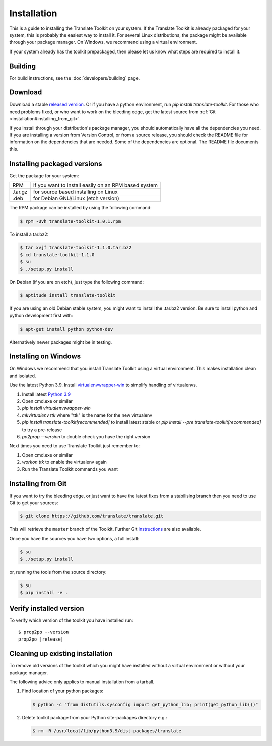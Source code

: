 
.. _installation:

Installation
************

This is a guide to installing the Translate Toolkit on your system.  If the
Translate Toolkit is already packaged for your system, this is probably the
easiest way to install it. For several Linux distributions, the package might
be available through your package manager.  On Windows, we recommend using a
virtual environment.

If your system already has the toolkit prepackaged, then please let us know
what steps are required to install it.


.. _installation#building:

Building
========

For build instructions, see the :doc:`developers/building` page.


.. _installation#download:

Download
========

Download a stable `released version
<https://github.com/translate/translate/releases>`_.  Or
if you have a python environment, run `pip install translate-toolkit`.  For
those who need problems fixed, or who want to work on the bleeding edge, get
the latest source from :ref:`Git <installation#installing_from_git>`.

If you install through your distribution's package manager, you should
automatically have all the dependencies you need. If you are installing a
version from Version Control, or from a source release, you should check the
README file for information on the dependencies that are needed. Some of the
dependencies are optional. The README file documents this.


.. _installation#installing_packaged_versions:

Installing packaged versions
============================

Get the package for your system:

+------------+------------------------------------------------------------+
| RPM        | If you want to install easily on an RPM based system       |
+------------+------------------------------------------------------------+
| .tar.gz    | for source based installing on Linux                       |
+------------+------------------------------------------------------------+
| .deb       | for Debian GNU/Linux (etch version)                        |
+------------+------------------------------------------------------------+

The RPM package can be installed by using the following command:

.. code-block:: console

   $ rpm -Uvh translate-toolkit-1.0.1.rpm


To install a tar.bz2:

.. code-block:: console

   $ tar xvjf translate-toolkit-1.1.0.tar.bz2
   $ cd translate-toolkit-1.1.0
   $ su
   $ ./setup.py install


On Debian (if you are on etch), just type the following command:

.. code-block:: console

   $ aptitude install translate-toolkit


If you are using an old Debian stable system, you might want to install the
.tar.bz2 version. Be sure to install python and python development first with:

.. code-block:: console

   $ apt-get install python python-dev


Alternatively newer packages might be in testing.


.. _installation#installing_on_windows:

Installing on Windows
=====================

On Windows we recommend that you install Translate Toolkit using a virtual
environment. This makes installation clean and isolated.

Use the latest Python 3.9.  Install `virtualenvwrapper-win
<https://pypi.python.org/pypi/virtualenvwrapper-win>`_ to simplify handling of
virtualenvs.

1. Install latest `Python 3.9 <https://www.python.org/downloads/windows/>`_
2. Open cmd.exe or similar
3. `pip install virtualenvwrapper-win`
4. `mkvirtualenv ttk` where "ttk" is the name for the new virtualenv
5. `pip install translate-toolkit[recommended]` to install latest stable or `pip install
   --pre translate-toolkit[recommended]` to try a pre-release
6. `po2prop --version` to double check you have the right version

Next times you need to use Translate Toolkit just remember to:

1. Open cmd.exe or similar
2. `workon ttk` to enable the virtualenv again
3. Run the Translate Toolkit commands you want


.. _installation#installing_from_git:

Installing from Git
===================

If you want to try the bleeding edge, or just want to have the latest fixes
from a stabilising branch then you need to use Git to get your sources:

.. code-block:: console

   $ git clone https://github.com/translate/translate.git


This will retrieve the ``master`` branch of the Toolkit.  Further Git
`instructions <http://git.or.cz/course/svn.html>`_ are also available.

Once you have the sources you have two options, a full install:

.. code-block:: console

   $ su
   $ ./setup.py install


or, running the tools from the source directory:

.. code-block:: console

   $ su
   $ pip install -e .

.. _installation#verify_installed_version:

Verify installed version
========================

To verify which version of the toolkit you have installed run:

.. highlight:: console
.. parsed-literal::


   $ prop2po --version
   prop2po |release|


.. _installation#cleanup:

Cleaning up existing installation
=================================

To remove old versions of the toolkit which you might have installed without a
virtual environment or without your package manager.

The following advice only applies to manual installation from a tarball.

#. Find location of your python packages:

   .. code-block:: console

      $ python -c "from distutils.sysconfig import get_python_lib; print(get_python_lib())"


#. Delete toolkit package from your Python site-packages directory e.g.:

   .. code-block:: console

      $ rm -R /usr/local/lib/python3.9/dist-packages/translate
